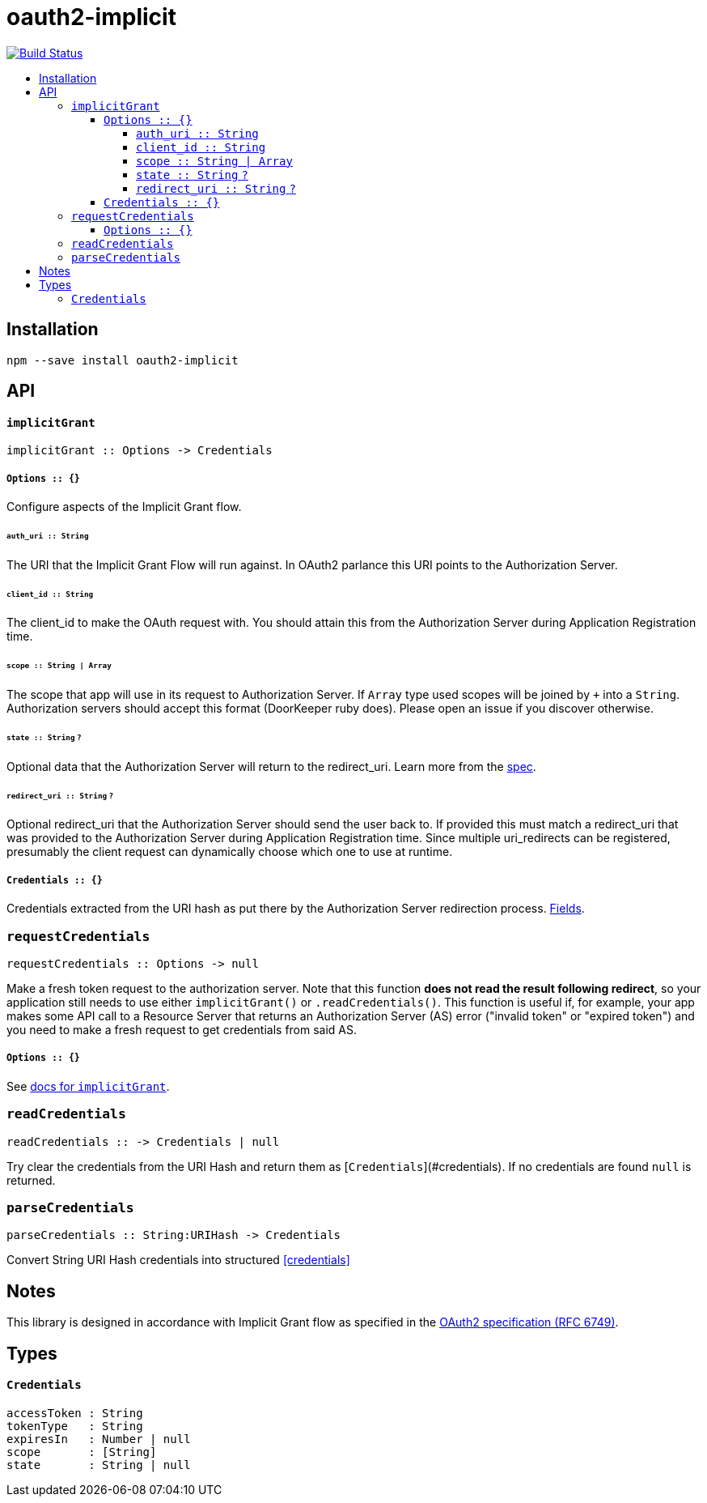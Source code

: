 :toc: macro
:toc-title:
:toclevels: 99

# oauth2-implicit

image:https://travis-ci.org/jasonkuhrt/oauth2-implicit.svg?branch=master["Build Status", link="https://travis-ci.org/jasonkuhrt/oauth2-implicit"]

toc::[]




## Installation
```
npm --save install oauth2-implicit
```



## API

#### `implicitGrant`

```
implicitGrant :: Options -> Credentials
```

[[implicit-grant-options]]
##### `Options :: {}`

Configure aspects of the Implicit Grant flow.

###### `auth_uri :: String`
The URI that the Implicit Grant Flow will run against. In OAuth2 parlance this URI points to the Authorization Server.

###### `client_id :: String`
The client_id to make the OAuth request with. You should attain this from the Authorization Server during Application Registration time.

###### `scope :: String | Array`
The scope that app will use in its request to Authorization Server. If `Array` type used scopes will be joined by `+` into a `String`. Authorization servers should accept this format (DoorKeeper ruby does). Please open an issue if you discover otherwise.

###### `state :: String` `?`
Optional data that the Authorization Server will return to the redirect_uri. Learn more from the link:http://tools.ietf.org/html/rfc6749#section-4.1.1[spec].

###### `redirect_uri :: String`  `?`
Optional redirect_uri that the Authorization Server should send the user back to. If provided this must match a redirect_uri that was provided to the Authorization Server during Application Registration time. Since multiple uri_redirects can be registered, presumably the client request can dynamically choose which one to use at runtime.

##### `Credentials :: {}`
Credentials extracted from the URI hash as put there by the Authorization Server redirection process. <<Credentials, Fields>>.


### `requestCredentials`
```
requestCredentials :: Options -> null
```

Make a fresh token request to the authorization server. Note that this function ***does not read the result following redirect***, so your application still needs to use either `implicitGrant()` or `.readCredentials()`. This function is useful if, for example, your app makes some API call to a Resource Server that returns an Authorization Server (AS) error ("invalid token" or "expired token") and you need to make a fresh request to get credentials from said AS.

##### `Options :: {}`
See <<implicit-grant-options, docs for `implicitGrant`>>.



### `readCredentials`
```
readCredentials :: -> Credentials | null
```

Try clear the credentials from the URI Hash and return them as [`Credentials`](#credentials). If no credentials are found `null` is returned.


### `parseCredentials`
```
parseCredentials :: String:URIHash -> Credentials
```

Convert String URI Hash credentials into structured <<credentials>>



## Notes

This library is designed in accordance with Implicit Grant flow as specified in the link:http://tools.ietf.org/html/rfc6749#section-4.2[OAuth2 specification (RFC 6749)].



## Types

#### `Credentials`
```yaml
accessToken : String
tokenType   : String
expiresIn   : Number | null
scope       : [String]
state       : String | null
```
